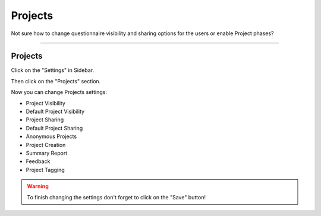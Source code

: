 ********
Projects
********

Not sure how to change questionnaire visibility and sharing options for the users or enable Project phases?

----

Projects
========

Click on the "Settings" in Sidebar.

.. TODO::

    Add Screenshot Click on Settings in Sidebar

Then click on the "Projects" section.

.. TODO::

    Add Screenshot Click on Projects

Now you can change Projects settings:

* Project Visibility
* Default Project Visibility
* Project Sharing
* Default Project Sharing
* Anonymous Projects
* Project Creation
* Summary Report
* Feedback
* Project Tagging

.. WARNING::

    To finish changing the settings don't forget to click on the "Save" button!
